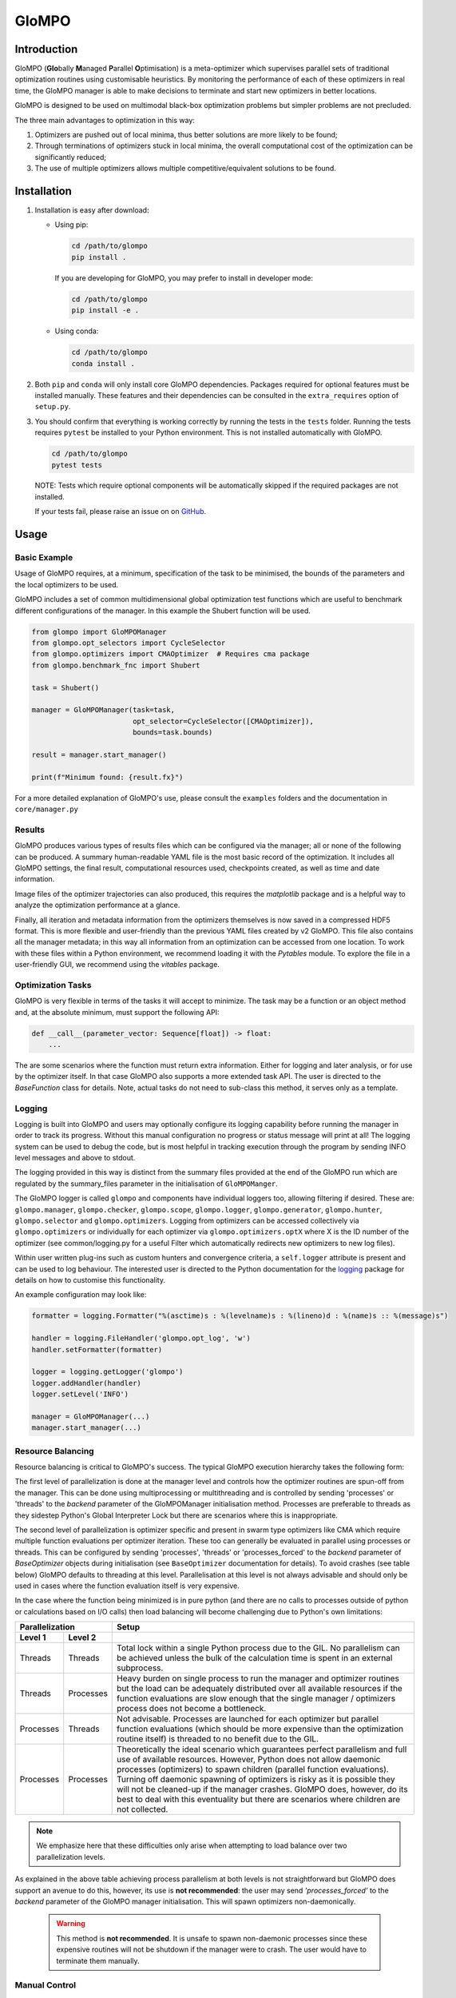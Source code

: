 
GloMPO
######

============
Introduction
============

GloMPO (**Glo**\bally **M**\anaged **P**\arallel **O**\ptimisation) is a meta-optimizer
which supervises parallel sets of traditional optimization routines using customisable
heuristics. By monitoring the performance of each of these optimizers in real time,
the GloMPO manager is able to make decisions to terminate and start new optimizers in
better locations.

GloMPO is designed to be used on multimodal black-box optimization problems but simpler
problems are not precluded.

The three main advantages to optimization in this way:

1. Optimizers are pushed out of local minima, thus better solutions are more likely
   to be found;

2. Through terminations of optimizers stuck in local minima, the overall computational
   cost of the optimization can be significantly reduced;

3. The use of multiple optimizers allows multiple competitive/equivalent solutions to
   be found.

============
Installation
============

1. Installation is easy after download:

   * Using pip:

     .. code-block:: bash

        cd /path/to/glompo
        pip install .

     If you are developing for GloMPO, you may prefer to install in developer mode:

     .. code-block:: bash

        cd /path/to/glompo
        pip install -e .

   * Using conda:

     .. code-block:: bash

        cd /path/to/glompo
        conda install .

2. Both ``pip`` and ``conda`` will only install core GloMPO dependencies.
   Packages required for optional features must be installed manually. These
   features and their dependencies can be consulted in the ``extra_requires``
   option of ``setup.py``.

3. You should confirm that everything is working correctly by running the tests in the
   ``tests`` folder. Running the tests requires ``pytest`` be installed to your Python
   environment. This is not installed automatically with GloMPO.

   .. code-block:: bash

     cd /path/to/glompo
     pytest tests

   NOTE: Tests which require optional components will be automatically skipped if the
   required packages are not installed.

   If your tests fail, please raise an issue on on `GitHub <https://github.com/
   mfgustavo/glompo/issues/new>`_.

=====
Usage
=====

Basic Example
=============

Usage of GloMPO requires, at a minimum, specification of the task to be minimised,
the bounds of the parameters and the local optimizers to be used.

GloMPO includes a set of common multidimensional global optimization test functions
which are useful to benchmark different configurations of the manager. In this example
the Shubert function will be used.

.. code-block:: python

 from glompo import GloMPOManager
 from glompo.opt_selectors import CycleSelector
 from glompo.optimizers import CMAOptimizer  # Requires cma package
 from glompo.benchmark_fnc import Shubert

 task = Shubert()

 manager = GloMPOManager(task=task,
                         opt_selector=CycleSelector([CMAOptimizer]),
                         bounds=task.bounds)

 result = manager.start_manager()

 print(f"Minimum found: {result.fx}")

For a more detailed explanation of GloMPO's use, please consult the ``examples`` folders
and the documentation in ``core/manager.py``

Results
=======

GloMPO produces various types of results files which can be configured via the manager;
all or none of the following can be produced. A summary human-readable YAML file is the
most basic record of the optimization. It includes all GloMPO settings, the final result,
computational resources used, checkpoints created, as well as time and date information.

Image files of the optimizer trajectories can also produced, this requires the `matplotlib`
package and is a helpful way to analyze the optimization performance at a glance.

Finally, all iteration and metadata information from the optimizers themselves is now
saved in a compressed HDF5 format. This is more flexible and user-friendly than the
previous YAML files created by v2 GloMPO. This file also contains all the manager metadata;
in this way all information from an optimization can be accessed from one location. To work
with these files within a Python environment, we recommend loading it with the
`Pytables` module. To explore the file in a user-friendly GUI, we recommend using
the `vitables` package.

Optimization Tasks
=====================

GloMPO is very flexible in terms of the tasks it will accept to minimize.
The task may be a function or an object method and, at the absolute minimum, must
support the following API:

.. code-block:: python

   def __call__(parameter_vector: Sequence[float]) -> float:
       ...

The are some scenarios where the function must return extra information. Either for logging
and later analysis, or for use by the optimizer itself. In that case GloMPO also supports
a more extended task API. The user is directed to the `BaseFunction` class for details.
Note, actual tasks do not need to sub-class this method, it serves only as a template.

Logging
=======

Logging is built into GloMPO and users may optionally configure its logging capability
before running the manager in order to track its progress. Without this manual
configuration no progress or status message will print at all! The logging system can be
used to debug the code, but is most helpful in tracking execution through the program by
sending INFO level messages and above to stdout.

The logging provided in this way is distinct from the summary files provided
at the end of the GloMPO run which are regulated by the summary_files parameter in
the initialisation of ``GloMPOManger``.

The GloMPO logger is called ``glompo`` and components have individual loggers too,
allowing filtering if desired. These are: ``glompo.manager``, ``glompo.checker``,
``glompo.scope``, ``glompo.logger``, ``glompo.generator``, ``glompo.hunter``,
``glompo.selector`` and ``glompo.optimizers``. Logging from optimizers can be
accessed collectively via ``glompo.optimizers`` or individually for each optimizer
via ``glompo.optimizers.optX`` where X is the ID number of the optimizer
(see common/logging.py for a useful Filter which automatically redirects new
optimizers to new log files).

Within user written plug-ins such as custom hunters and convergence criteria, a
``self.logger`` attribute is present and can be used to log behaviour. The
interested user is directed to the Python documentation for the `logging <https:
//docs.python.org/3.9/library/logging.html?#module-logging>`_ package
for details on how to customise this functionality.

An example configuration may look like:

.. code-block:: python

  formatter = logging.Formatter("%(asctime)s : %(levelname)s : %(lineno)d : %(name)s :: %(message)s")

  handler = logging.FileHandler('glompo.opt_log', 'w')
  handler.setFormatter(formatter)

  logger = logging.getLogger('glompo')
  logger.addHandler(handler)
  logger.setLevel('INFO')

  manager = GloMPOManager(...)
  manager.start_manager(...)

Resource Balancing
==================

Resource balancing is critical to GloMPO's success. The typical GloMPO execution
hierarchy takes the following form:

.. image:: _png/hierarchy.png

The first level of parallelization is done at the manager level and controls how the
optimizer routines are spun-off from the manager. This can be done using multiprocessing
or multithreading and is controlled by sending 'processes' or 'threads' to
the `backend` parameter of the GloMPOManager initialisation method. Processes are
preferable to threads as they sidestep Python's Global Interpreter Lock but there are
scenarios where this is inappropriate.

The second level of parallelization is optimizer specific and present in swarm type
optimizers like CMA which require multiple function evaluations per optimizer iteration.
These too can generally be evaluated in parallel using processes or threads.
This can be configured by sending 'processes', 'threads' or 'processes_forced' to the
`backend` parameter of `BaseOptimizer` objects during initialisation (see
``BaseOptimizer`` documentation for details). To avoid crashes (see table below) GloMPO
defaults to threading at this level. Parallelisation at this level is not always
advisable and should only be used in cases where the function evaluation itself is very expensive.

In the case where the function being minimized is in pure python (and there are no
calls to processes outside of python or calculations based on I/O calls) then load
balancing will become challenging due to Python's own limitations:

=========  =========  =====
Parallelization       Setup
--------------------  -----
Level 1    Level 2
=========  =========  =====
Threads    Threads    Total lock within a single Python process due to the GIL. No parallelism can be achieved unless the bulk of the calculation time is spent in an external subprocess.
Threads    Processes  Heavy burden on single process to run the manager and optimizer routines but the load can be adequately distributed over all available resources if the function evaluations are slow enough that the single manager / optimizers process does not become a bottleneck.
Processes  Threads    Not advisable. Processes are launched for each optimizer but parallel function evaluations (which should be more expensive than the optimization routine itself) is threaded to no benefit due to the GIL.
Processes  Processes  Theoretically the ideal scenario which guarantees perfect parallelism and full use of available resources. However, Python does not allow daemonic processes (optimizers) to spawn children (parallel function evaluations). Turning off daemonic spawning of optimizers is risky as it is possible they will not be cleaned-up if the manager crashes. GloMPO does, however, do its best to deal with this eventuality but there are scenarios where children are not collected.
=========  =========  =====

.. note::
   We emphasize here that these difficulties only arise when attempting to load balance
   over two parallelization levels.

As explained in the above table achieving process parallelism at both levels is not
straightforward but GloMPO does support an avenue to do this, however, its use is
**not recommended**: the user may send `'processes_forced'` to the `backend` parameter
of the GloMPO manager initialisation. This will spawn optimizers non-daemonically.

 .. warning::
    This method is **not recommended**. It is unsafe to spawn non-daemonic
    processes since these expensive routines will not be shutdown if the manager
    were to crash. The user would have to terminate them manually.

Manual Control
==============

GloMPO supports manual control of optimizer termination. The user may create stop
files in the working directory which, when detected by the manager, will shutdown
the chosen optimizer.

Files must be called `STOP_x` where `x` is the optimizer ID number. This file name
is case-sensitive. Examples include `STOP_1` or `STOP_003`. Note that these files
should be empty as they are deleted by the manager once processed.

Execution Information
=====================

GloMPO logs include information about CPU usage, memory usage and system load. This
is useful traceback to ensure the function is being parallelized correctly. It is
important to note that CPU usage and memory usage is provided at a *process level*
system load is provided at a *system level*. This means that the system load
information will only be of use if GloMPO is the only application running over the
entire system. In distributed computing systems where GloMPO is only given access to
a portion of a node, this information will be useless as it will be conflated with
the usage of other users.

Checkpointing
=============

Checkpointing tries to create an entire image of the GloMPO state, it is the user's
responsibility to ensure that the used optimizers are restartable. Within
`tests/test_optimizers.py` there is the `TestSubclassesGlompoCompatible` class which
can be used to ensure an optimizer is compatible with all of GloMPO's functionality.

The optimization task can sometimes not be reduced to a pickled state depending on
it complexity and interfaces to other codes. GloMPO will first attempt to `pickle`
the object, failing that GloMPO will attempt to call the `checkpoint_save()` function if
the task has such a method. If this also fails the checkpoint is created without the
optimization task. GloMPO can be restarted from an incomplete checkpoint if the
missing components are provided.

Similarly to manual stopping of optimizers, manual checkpoints can also be requested
by created a file named `CHKPT` in the working directory. Note, that this file will
be deleted by the manager when the checkpoint is created.

Checkpointing & Logging
-----------------------

.. caution::
   Please pay close attention to how GloMPO handles log files and loading checkpoints.

The HDF5 log file is not included inside the checkpoints since they can become extremely
large if they are being used to gather lots of data. GloMPO always aims to continue an
optimization by appending data to a matching log file rather than creating a new one. To
do this, the following conditions must be met:
1. A log file called `glompo_log.h5` must be present in the working directory.
2. The log file must contain a key matching the one in the checkpoint.

If a file named `glompo_log.h5` is not present then a warning is issued and GloMPO
will begin logging into a new file of this name.

If the file exists but does not contain a matching key an error will be raised.

It is the user's responsibility to ensure that log files are located and named correctly
in the working directory when loading checkpoints.

.. caution::
   GloMPO will overwrite existing data in if a matching log is found in the working
   directory, but it contains more iteration information that the checkpoint. For
   example, a checkpoint was created after 1 hour of optimization but the manager
   continued until convergence at a later point. If the checkpoint is loaded, it will
   expect a the log file to only have 1 hour worth of data. The only way to load this
   checkpoint (and ensure duplicate iterations are not included in the log) is to remove
   any values in the log which were generated after the checkpoint. To avoid data being
   overwritten, the user can manually copy/rename the log file they wish to retain
   before loading a checkpoint.
